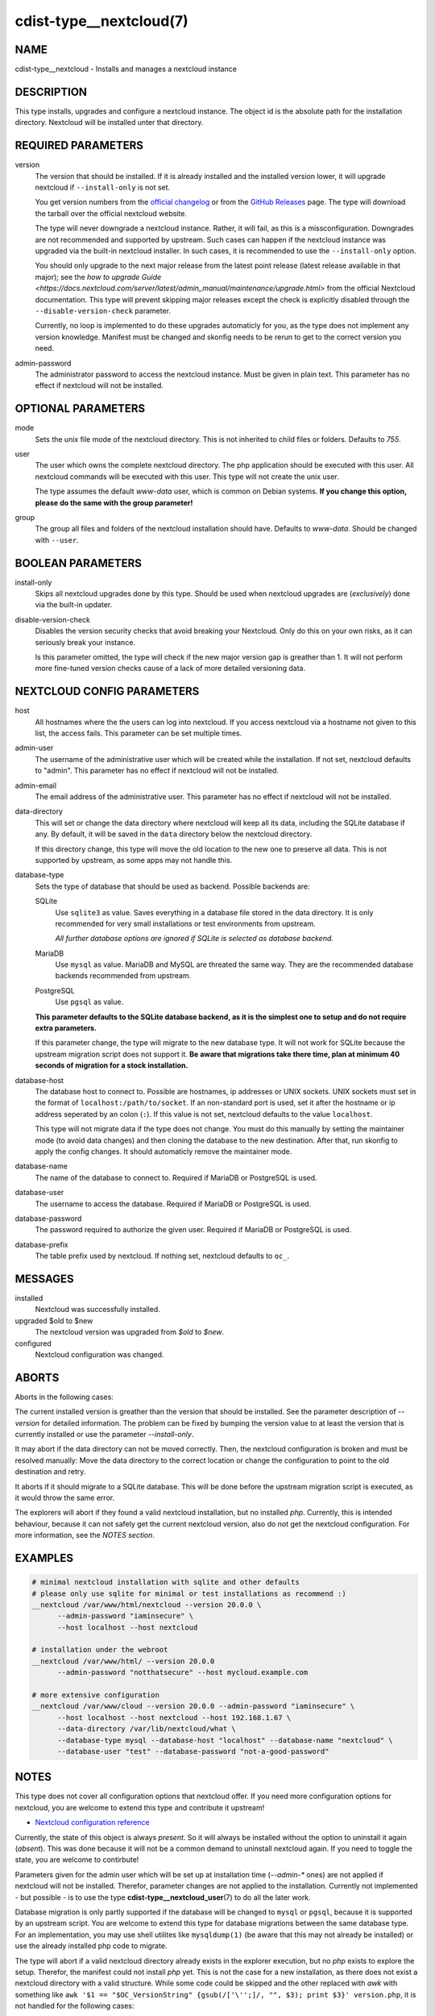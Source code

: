 cdist-type__nextcloud(7)
========================

NAME
----
cdist-type__nextcloud - Installs and manages a nextcloud instance


DESCRIPTION
-----------
This type installs, upgrades and configure a nextcloud instance. The object
id is the absolute path for the installation directory. Nextcloud will be
installed unter that directory.


REQUIRED PARAMETERS
-------------------
version
    The version that should be installed. If it is already installed and the
    installed version lower, it will upgrade nextcloud if ``--install-only`` is
    not set.

    You get version numbers from the `official changelog
    <https://nextcloud.com/changelog/>`_ or from the `GitHub Releases
    <https://github.com/nextcloud/server/releases>`_ page. The type will
    download the tarball over the official nextcloud website.

    The type will never downgrade a nextcloud instance. Rather, it will fail,
    as this is a missconfiguration. Downgrades are not recommended and
    supported by upstream. Such cases can happen if the nextcloud instance was
    upgraded via the built-in nextcloud installer. In such cases, it is
    recommended to use the ``--install-only`` option.

    You should only upgrade to the next major release from the latest point
    release (latest release available in that major); see the `how to upgrade
    Guide <https://docs.nextcloud.com/server/latest/admin_manual/maintenance/upgrade.html>`
    from the official Nextcloud documentation. This type will prevent skipping
    major releases except the check is explicitly disabled through the
    ``--disable-version-check`` parameter.

    Currently, no loop is implemented to do these upgrades automaticly for you,
    as the type does not implement any version knowledge. Manifest must be
    changed and skonfig needs to be rerun to get to the correct version you need.

admin-password
    The administrator password to access the nextcloud instance. Must be given
    in plain text. This parameter has no effect if nextcloud will not be
    installed.


OPTIONAL PARAMETERS
-------------------
mode
    Sets the unix file mode of the nextcloud directory. This is not inherited
    to child files or folders. Defaults to `755`.

user
    The user which owns the complete nextcloud directory. The php application
    should be executed with this user. All nextcloud commands will be executed
    with this user. This type will not create the unix user.

    The type assumes the default `www-data` user, which is common on Debian
    systems. **If you change this option, please do the same with the group
    parameter!**

group
    The group all files and folders of the nextcloud installation should have.
    Defaults to `www-data`. Should be changed with ``--user``.


BOOLEAN PARAMETERS
------------------
install-only
    Skips all nextcloud upgrades done by this type. Should be used when
    nextcloud upgrades are (*exclusively*) done via the built-in updater.

disable-version-check
    Disables the version security checks that avoid breaking your Nextcloud.
    Only do this on your own risks, as it can seriously break your instance.

    Is this parameter omitted, the type will check if the new major version
    gap is greather than 1. It will not perform more fine-tuned version checks
    cause of a lack of more detailed versioning data.


NEXTCLOUD CONFIG PARAMETERS
---------------------------
host
    All hostnames where the the users can log into nextcloud. If you access
    nextcloud via a hostname not given to this list, the access fails. This
    parameter can be set multiple times.

admin-user
    The username of the administrative user which will be created while the
    installation. If not set, nextcloud defaults to "admin". This parameter has
    no effect if nextcloud will not be installed.

admin-email
    The email address of the administrative user. This parameter has no effect
    if nextcloud will not be installed.

data-directory
    This will set or change the data directory where nextcloud will keep all
    its data, including the SQLite database if any. By default, it will be
    saved in the ``data`` directory below the nextcloud directory.

    If this directory change, this type will move the old location to the new
    one to preserve all data. This is not supported by upstream, as some apps
    may not handle this.

database-type
    Sets the type of database that should be used as backend. Possible backends
    are:

    SQLite
        Use ``sqlite3`` as value. Saves everything in a database file
        stored in the data directory. It is only recommended for very small
        installations or test environments from upstream.

        *All further database options are ignored if SQLite is selected as
        database backend.*

    MariaDB
        Use ``mysql`` as value. MariaDB and MySQL are threated the same
        way. They are the recommended database backends recommended from
        upstream.

    PostgreSQL
        Use ``pgsql`` as value.

    **This parameter defaults to the SQLite database backend, as it is the
    simplest one to setup and do not require extra parameters.**

    If this parameter change, the type will migrate to the new database type.
    It will not work for SQLite because the upstream migration script does not
    support it. **Be aware that migrations take there time, plan at minimum
    40 seconds of migration for a stock installation.**

database-host
    The database host to connect to. Possible are hostnames, ip addresses or
    UNIX sockets. UNIX sockets must set in the format of
    ``localhost:/path/to/socket``. If an non-standard port is used, set it
    after the hostname or ip address seperated by an colon (``:``). If this
    value is not set, nextcloud defaults to the value ``localhost``.

    This type will not migrate data if the type does not change. You must do
    this manually by setting the maintainer mode (to avoid data changes) and
    then cloning the database to the new destination. After that, run skonfig to
    apply the config changes. It should automaticly remove the maintainer mode.

database-name
    The name of the database to connect to. Required if MariaDB or PostgreSQL
    is used.

database-user
    The username to access the database. Required if MariaDB or PostgreSQL is
    used.

database-password
    The password required to authorize the given user. Required if MariaDB or
    PostgreSQL is used.

database-prefix
    The table prefix used by nextcloud. If nothing set, nextcloud defaults to
    ``oc_``.


MESSAGES
--------
installed
    Nextcloud was successfully installed.

upgraded $old to $new
    The nextcloud version was upgraded from `$old` to `$new`.

configured
    Nextcloud configuration was changed.


ABORTS
------
Aborts in the following cases:

The current installed version is greather than the version that should be
installed. See the parameter description of `--version` for detailed
information. The problem can be fixed by bumping the version value to at least
the version that is currently installed or use the parameter `--install-only`.

It may abort if the data directory can not be moved correctly. Then, the
nextcloud configuration is broken and must be resolved manually: Move the data
directory to the correct location or change the configuration to point to the
old destination and retry.

It aborts if it should migrate to a SQLite database. This will be done before
the upstream migration script is executed, as it would throw the same error.

The explorers will abort if they found a valid nextcloud installation, but no
installed `php`. Currently, this is intended behaviour, because it can not
safely get the current nextcloud version, also do not get the nextcloud
configuration. For more information, see the *NOTES section*.


EXAMPLES
--------

.. code-block:: sh

  # minimal nextcloud installation with sqlite and other defaults
  # please only use sqlite for minimal or test installations as recommend :)
  __nextcloud /var/www/html/nextcloud --version 20.0.0 \
        --admin-password "iaminsecure" \
        --host localhost --host nextcloud

  # installation under the webroot
  __nextcloud /var/www/html/ --version 20.0.0
        --admin-password "notthatsecure" --host mycloud.example.com

  # more extensive configuration
  __nextcloud /var/www/cloud --version 20.0.0 --admin-password "iaminsecure" \
        --host localhost --host nextcloud --host 192.168.1.67 \
        --data-directory /var/lib/nextcloud/what \
        --database-type mysql --database-host "localhost" --database-name "nextcloud" \
        --database-user "test" --database-password "not-a-good-password"


NOTES
-----
This type does not cover all configuration options that nextcloud offer.
If you need more configuration options for nextcloud, you are welcome to extend
this type and contribute it upstream!

- `Nextcloud configuration reference
  <https://docs.nextcloud.com/server/latest/admin_manual/configuration_server/config_sample_php_parameters.html>`_

Currently, the state of this object is always `present`. So it will always be
installed without the option to uninstall it again (`absent`). This was done
because it will not be a common demand to uninstall nextcloud again. If you
need to toggle the state, you are welcome to contirbute!

Parameters given for the admin user which will be set up at installation time
(`--admin-*` ones) are not applied if nextcloud will not be installed.
Therefor, parameter changes are not applied to the installation. Currently not
implemented - but possible - is to use the type
:strong:`cdist-type__nextcloud_user`\ (7) to do all the later work.

Database migration is only partly supported if the database will be changed to
``mysql`` or ``pgsql``, because it is supported by an upstream script. You are
welcome to extend this type for database migrations between the same database
type. For an implementation, you may use shell utilites like ``mysqldump(1)``
(be aware that this may not already be installed) or use the already installed
php code to migrate.

The type will abort if a valid nextcloud directory already exists in the
explorer execution, but no `php` exists to explore the setup. Therefor, the
manifest could not install `php` yet. This is not the case for a new
installation, as there does not exist a nextcloud directory with a valid
structure. While some code could be skipped and the other replaced with `awk`
with something like
``awk '$1 == "$OC_VersionString" {gsub(/['\'';]/, "", $3); print $3}' version.php``,
it is not handled for the following cases:

1.  This case should not happen very often.
2.  Maybe because of ``libapache2-mod-php`` or ``php-fpm``, `php` already
    exists for the cli.
3.  While the `awk` replacement for the version is just a bit worser, it would
    bring stable results, while it would be more difficult to dump out the
    configuration without custom `php` or the help from ``php occ``. Therefor,
    it would make false assumptions like it want to install nextcloud again,
    do not delete configuration options and set all available nextcloud options
    that are available through this type.

If the nextcloud installation does not work and you stuck in a plaintext error
screen, try to restart your Apache WWW server first! This type will install all
php dependencies, but there are not recognised by the server-internal php
environment. This can happen after a database migration between different
database types, as it installs the database module only when it is required.

If the tarball needs to be downloaded, it will be directly downloaded into the
directory ``/tmp`` and will be unpacked to the destination for an installation
or to the same directory but prefixed with a dot for an update. It will
download it into the temp directory because it does not find a better location.
In legacy, it was downloaded to the parent directory, but this may not the best
location as the installation dir can be everywhere.

This type does not garantee to always show the maintenance mode screen because
nextcloud does not show it in every case:

1.  For fresh installations, the maintenance mode can not be set.
2.  While upgrades starting at version 20, the user is promted to execute the
    update manually via the webinterface instead of the maintenance screen.

It is recommended to show an own maintanance screen via the webserver if this
is critical for you.


SEE ALSO
--------
`Nextcloud documentation <https://docs.nextcloud.com/server/latest/admin_manual/index.html>`_

:strong:`cdist-type__nextcloud_user`\ (7)


AUTHORS
-------
Matthias Stecher <matthiasstecher at gmx.de>


COPYING
---------
Copyright \(C) 2020 Matthias Stecher. You can redistribute it
and/or modify it under the terms of the GNU General Public License as
published by the Free Software Foundation, either version 3 of the
License, or (at your option) any later version.
